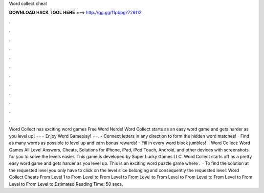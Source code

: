 Word collect cheat

𝐃𝐎𝐖𝐍𝐋𝐎𝐀𝐃 𝐇𝐀𝐂𝐊 𝐓𝐎𝐎𝐋 𝐇𝐄𝐑𝐄 ===> http://gg.gg/11pbpg?726112

.

.

.

.

.

.

.

.

.

.

.

.

Word Collect has exciting word games Free Word Nerds! Word Collect starts as an easy word game and gets harder as you level up! === Enjoy Word Gameplay! ==. - Connect letters in any direction to form the hidden word matches! - Find as many words as possible to level up and earn bonus rewards! - Fill in every word block jumbles!  · Word Collect: Word Games All Level Answers, Cheats, Solutions for iPhone, iPad, iPod Touch, Android, and other devices with screenshots for you to solve the levels easier. This game is developed by Super Lucky Games LLC. Word Collect starts off as a pretty easy word game and gets harder as you level up. This is an exciting word puzzle game where .  · To find the solution at the requested level you only have to click on the level slice belonging and consequently the requested level: Word Collect Cheats From Level 1 to From Level to From Level to From Level to From Level to From Level to From Level to From Level to From Level to Estimated Reading Time: 50 secs.